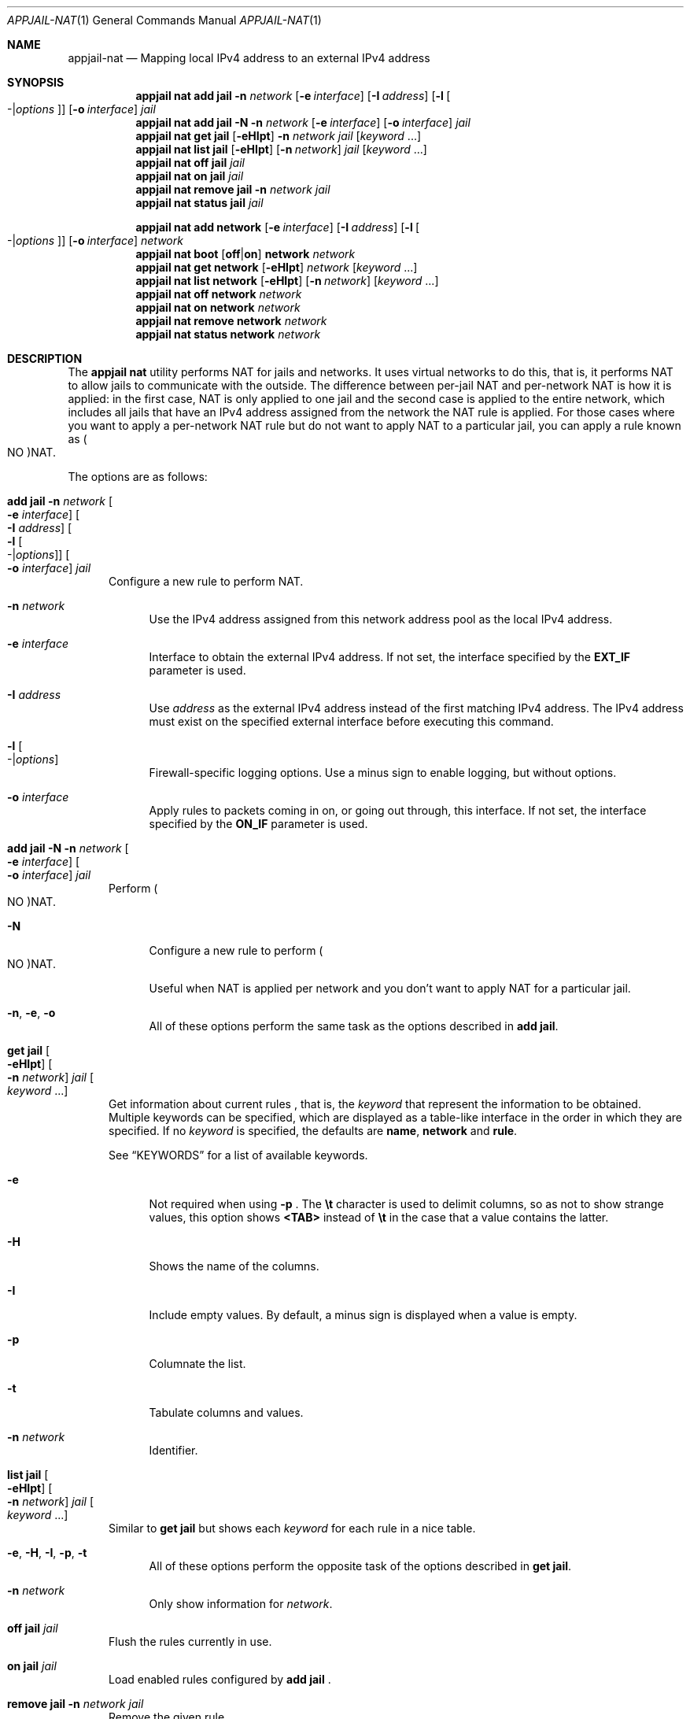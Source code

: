 .\"Copyright (c) 2024, Jesús Daniel Colmenares Oviedo <DtxdF@disroot.org>
.\"All rights reserved.
.\"
.\"Redistribution and use in source and binary forms, with or without
.\"modification, are permitted provided that the following conditions are met:
.\"
.\"* Redistributions of source code must retain the above copyright notice, this
.\"  list of conditions and the following disclaimer.
.\"
.\"* Redistributions in binary form must reproduce the above copyright notice,
.\"  this list of conditions and the following disclaimer in the documentation
.\"  and/or other materials provided with the distribution.
.\"
.\"* Neither the name of the copyright holder nor the names of its
.\"  contributors may be used to endorse or promote products derived from
.\"  this software without specific prior written permission.
.\"
.\"THIS SOFTWARE IS PROVIDED BY THE COPYRIGHT HOLDERS AND CONTRIBUTORS "AS IS"
.\"AND ANY EXPRESS OR IMPLIED WARRANTIES, INCLUDING, BUT NOT LIMITED TO, THE
.\"IMPLIED WARRANTIES OF MERCHANTABILITY AND FITNESS FOR A PARTICULAR PURPOSE ARE
.\"DISCLAIMED. IN NO EVENT SHALL THE COPYRIGHT HOLDER OR CONTRIBUTORS BE LIABLE
.\"FOR ANY DIRECT, INDIRECT, INCIDENTAL, SPECIAL, EXEMPLARY, OR CONSEQUENTIAL
.\"DAMAGES (INCLUDING, BUT NOT LIMITED TO, PROCUREMENT OF SUBSTITUTE GOODS OR
.\"SERVICES; LOSS OF USE, DATA, OR PROFITS; OR BUSINESS INTERRUPTION) HOWEVER
.\"CAUSED AND ON ANY THEORY OF LIABILITY, WHETHER IN CONTRACT, STRICT LIABILITY,
.\"OR TORT (INCLUDING NEGLIGENCE OR OTHERWISE) ARISING IN ANY WAY OUT OF THE USE
.\"OF THIS SOFTWARE, EVEN IF ADVISED OF THE POSSIBILITY OF SUCH DAMAGE.
.Dd April 21, 2024
.Dt APPJAIL-NAT 1
.Os
.Sh NAME
.Nm appjail-nat
.Nd Mapping local IPv4 address to an external IPv4 address
.Sh SYNOPSIS
.Nm appjail nat
.Cm add
.Cm jail
.Fl n Ar network
.Op Fl e Ar interface
.Op Fl I Ar address
.Op Fl l Oo - Ns | Ns Ar options Oc
.Op Fl o Ar interface
.Ar jail
.Nm appjail nat
.Cm add
.Cm jail
.Fl N
.Fl n Ar network
.Op Fl e Ar interface
.Op Fl o Ar interface
.Ar jail
.Nm appjail nat
.Cm get
.Cm jail
.Op Fl eHIpt
.Fl n Ar network
.Ar jail
.Op Ar keyword Ns " " Ns "..."
.Nm appjail nat
.Cm list
.Cm jail
.Op Fl eHIpt
.Op Fl n Ar network
.Ar jail
.Op Ar keyword Ns " " Ns "..."
.Nm appjail nat
.Cm off
.Cm jail
.Ar jail
.Nm appjail nat
.Cm on
.Cm jail
.Ar jail
.Nm appjail nat
.Cm remove
.Cm jail
.Fl n Ar network
.Ar jail
.Nm appjail nat
.Cm status
.Cm jail
.Ar jail
.Pp
.Nm appjail nat
.Cm add
.Cm network
.Op Fl e Ar interface
.Op Fl I Ar address
.Op Fl l Oo - Ns | Ns Ar options Oc
.Op Fl o Ar interface
.Ar network
.Nm appjail nat
.Cm boot
.Op Cm off Ns | Ns Cm on
.Cm network
.Ar network
.Nm appjail nat
.Cm get
.Cm network
.Op Fl eHIpt
.Ar network
.Op Ar keyword Ns " " Ns "..."
.Nm appjail nat
.Cm list
.Cm network
.Op Fl eHIpt
.Op Fl n Ar network
.Op Ar keyword Ns " " Ns "..."
.Nm appjail nat
.Cm off
.Cm network
.Ar network
.Nm appjail nat
.Cm on
.Cm network
.Ar network
.Nm appjail nat
.Cm remove
.Cm network
.Ar network
.Nm appjail nat
.Cm status
.Cm network
.Ar network
.Sh DESCRIPTION
The
.Sy appjail nat
utility performs NAT for jails and networks. It uses virtual networks to do this,
that is, it performs NAT to allow jails to communicate with the outside. The
difference between per-jail NAT and per-network NAT is how it is applied: in the
first case, NAT is only applied to one jail and the second case is applied to the
entire network, which includes all jails that have an IPv4 address assigned from
the network the NAT rule is applied. For those cases where you want to apply a
per-network NAT rule but do not want to apply NAT to a particular jail, you can
apply a rule known as
.Po NO Pc Ns NAT Ns "."
.Pp
The options are as follows:
.Bl -tag -width xxx
.It Cm add Cm jail Fl n Ar network Oo Fl e Ar interface Oc Oo Fl I Ar address Oc Oo Fl l Oo - Ns | Ns Ar options Oc Oc Oo Fl o Ar interface Oc Ar jail
Configure a new rule to perform NAT.
.Pp
.Bl -tag -width xx
.It Fl n Ar network
Use the IPv4 address assigned from this network address pool as the local IPv4
address.
.It Fl e Ar interface
Interface to obtain the external IPv4 address. If not set, the interface specified
by the
.Sy EXT_IF
parameter is used.
.It Fl I Ar address
Use
.Ar address
as the external IPv4 address instead of the first matching IPv4 address. The IPv4
address must exist on the specified external interface before executing this command.
.It Fl l Oo - Ns | Ns Ar options Oc
Firewall-specific logging options. Use a minus sign to enable logging, but without options.
.It Fl o Ar interface
Apply rules to packets coming in on, or going out through, this interface. If not
set, the interface specified by the
.Sy ON_IF
parameter is used.
.El
.It Cm add Cm jail Fl N Fl n Ar network Oo Fl e Ar interface Oc Oo Fl o Ar interface Oc Ar jail
Perform
.Po NO Pc Ns NAT Ns "."
.Pp
.Bl -tag -width xx
.It Fl N
Configure a new rule to perform
.Po NO Pc Ns NAT Ns "."
.Pp
Useful when NAT is applied per network and you don't want to apply NAT for a particular
jail.
.It Fl n Ns , Fl e Ns , Fl o
All of these options perform the same task as the options described in
.Cm add Cm jail Ns "."
.El
.It Cm get Cm jail Oo Fl eHIpt Oc Oo Fl n Ar network Oc Ar jail Oo Ar keyword Ns " " Ns "..." Oc
Get information about current rules
.Ns , that is, the
.Ar keyword
that represent the information to be obtained. Multiple keywords can be specified,
which are displayed as a table-like interface in the order in which they are specified.
.No If no Ar keyword No is specified, the defaults are Sy name Ns , Sy network No and Sy rule Ns "."
.Pp
See
.Sx KEYWORDS
for a list of available keywords.
.Pp
.Bl -tag -width xx
.It Fl e
Not required when using
.Fl p
.Ns "."
The
.Sy \et
character is used to delimit columns,
so as not to show strange values, this option shows
.Sy <TAB>
instead of
.Sy \et
in the case that a value contains the latter.
.It Fl H
Shows the name of the columns.
.It Fl I
Include empty values. By default, a minus sign is displayed when a value is empty.
.It Fl p
Columnate the list.
.It Fl t
Tabulate columns and values.
.It Fl n Ar network
Identifier.
.El
.It Cm list Cm jail Oo Fl eHIpt Oc Oo Fl n Ar network Oc Ar jail Oo Ar keyword Ns " " Ns "..." Oc
.No Similar to Cm get Cm jail No but shows each Ar keyword No for each rule in a nice table.
.Pp
.Bl -tag -width xx
.It Fl e Ns , Fl H Ns , Fl I Ns , Fl p Ns , Fl t
.No All of these options perform the opposite task of the options described in Cm get Cm jail Ns "."
.It Fl n Ar network
.No Only show information for Ar network Ns "."
.El
.It Cm off Cm jail Ar jail
Flush the rules currently in use.
.It Cm on Cm jail Ar jail
Load enabled rules configured by
.Cm add
.Cm jail
.Ns "."
.It Cm remove Cm jail Fl n Ar network Ar jail
Remove the given rule.
.It Cm status Cm jail Ar jail
Shows the rule that is currently in use or an error if it is not yet applied.
.It Cm add Cm network Oo Fl e Ar interface Oc Oo Fl I Ar address Oc Oo Fl l Oo - Ns | Ns Ar options Oc Oc Oo Fl o Ar interface Oc Ar network
Same as
.Cm add
.Cm jail
but for networks.
.It Cm boot Oo Cm off Ns | Ns Cm on Oc Cm network Ar network
Enable
.Pq on
or disable
.Pq off
NAT per-network using
.Xr appjail-startup 1 "."
.It Cm get Cm network Oo Fl eHIpt Oc Ar network Oo Ar keyword Ns " " Ns "..." Oc
Same as
.Cm get
.Cm jail
but for networks.
.It Cm list Cm network Oo Fl eHIpt Oc Oo Fl n Ar network Oc Oo Ar keyword Ns " " Ns "..." Oc
Same as
.Cm get
.Cm jail
but for networks.
.It Cm off Cm network Ar network
Same as
.Cm off
.Cm jail
but for networks.
.It Cm on Cm network Ar network
Same as
.Cm on
.Cm jail
but for networks.
.It Cm remove Cm network Ar network
Same as
.Cm remove
.Cm jail
but for networks.
.It Cm status Cm network Ar network
Same as
.Cm status
.Cm jail
but for networks.
.El
.Sh KEYWORDS
.Ss get jail, get network, list jail, list network
.Bl -tag -width xx
.It Sy name
Target
.Pq jail or network
name.
.It Sy rule
The rule that will be applied.
.El
.Ss get jail, list jail
.Bl -tag -width xx
.It Sy network
Network to obtain the local IPv4 address.
.El
.Ss get network, list network
.Bl -tag -width xx
.It Sy boot
Shows
.Sy 1
if the rule will be applied by
.Xr appjail-startup 1 ","
.Sy 0
otherwise.
.El
.Sh EXIT STATUS
.Ex -std "appjail nat"
.Sh SEE ALSO
.Xr appjail-network 1
.Xr appjail-startup 1
.Xr sysexits 3
.Sh AUTHORS
.An Jesús Daniel Colmenares Oviedo Aq Mt DtxdF@disroot.org
